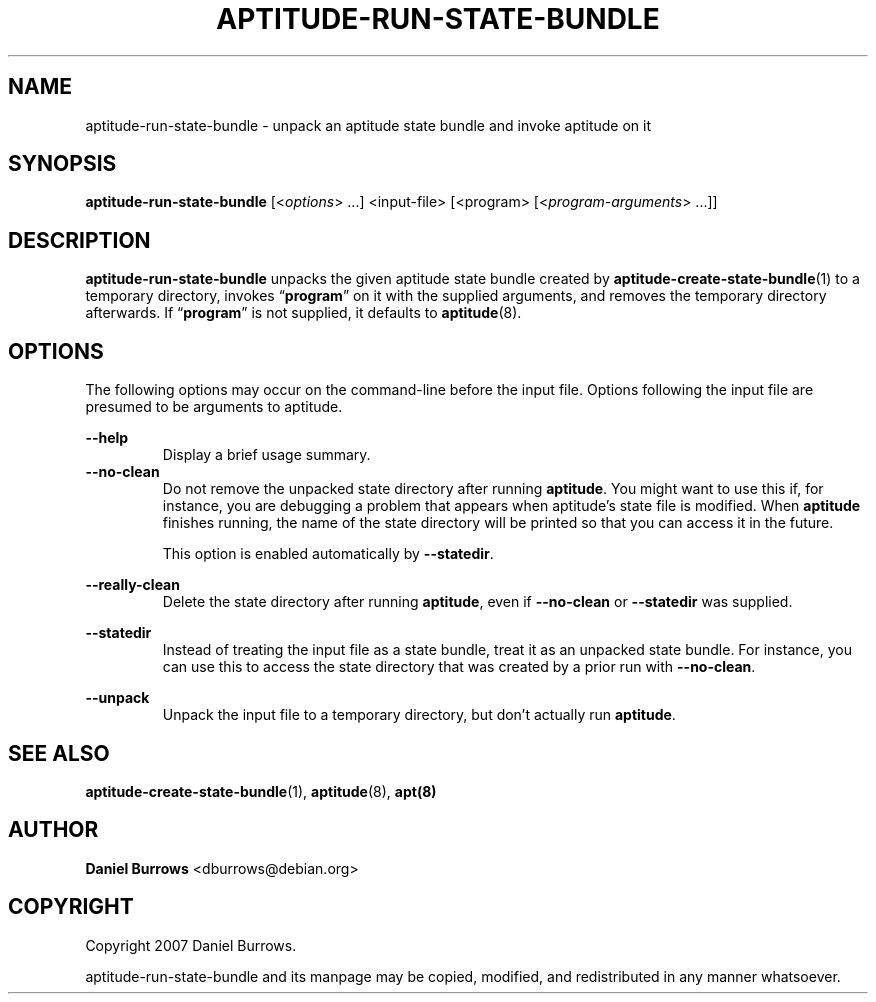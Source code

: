 .\" Title: \fBaptitude-run-state-bundle\fR
.\" Author: Daniel Burrows <dburrows@debian.org>
.\" Date: 7/8/2007
.TH "\f8APTITUDE-RUN-STATE-BUNDLE\fR" "1" "7/8/2007" "aptitude-run-state-bundle" "aptitude utilities"
.SH "NAME"
aptitude-run-state-bundle \- unpack an aptitude state bundle and
invoke aptitude on it
.SH "SYNOPSIS"
\fBaptitude-run-state-bundle\fR [<\fIoptions\fR> ...] <input-file>
[<program> [<\fIprogram-arguments\fR> ...]]
.SH "DESCRIPTION"
.PP
\fBaptitude-run-state-bundle\fR unpacks the given aptitude state
bundle created by \fBaptitude-create-state-bundle\fR(1) to a temporary
directory, invokes \(lq\fBprogram\fR\(rq on it with the supplied
arguments, and removes the temporary directory afterwards.  If
\(lq\fBprogram\fR\(rq is not supplied, it defaults to
\fBaptitude\fR(8).
.SH "OPTIONS"
.PP
The following options may occur on the command-line before the input
file.  Options following the input file are presumed to be arguments
to aptitude.
.PP
\fB--help\fR
.RS
Display a brief usage summary.
.RE
\fB--no-clean\fR
.RE
.RS
Do not remove the unpacked state directory after running
\fBaptitude\fR.  You might want to use this if, for instance, you are
debugging a problem that appears when aptitude's state file is
modified.  When \fBaptitude\fR finishes running, the name of the state
directory will be printed so that you can access it in the future.
.PP
This option is enabled automatically by \fB--statedir\fR.
.RE
.PP
\fB--really-clean\fR
.RS
Delete the state directory after running \fBaptitude\fR, even if
\fB--no-clean\fR or \fB--statedir\fR was supplied.
.RE
.PP
\fB--statedir\fR
.RS
Instead of treating the input file as a state bundle, treat it as an
unpacked state bundle.  For instance, you can use this to access the
state directory that was created by a prior run with \fB--no-clean\fR.
.RE
.PP
\fB--unpack\fR
.RS
Unpack the input file to a temporary directory, but don't actually run
\fBaptitude\fR.
.RE
.SH "SEE ALSO"
.PP
\fBaptitude-create-state-bundle\fR(1), \fBaptitude\fR(8), \fBapt(8)\fR
.SH "AUTHOR"
.PP
\fBDaniel Burrows\fR <\&dburrows@debian.org\&>
.SH "COPYRIGHT"
.PP
Copyright 2007 Daniel Burrows.

aptitude-run-state-bundle and its manpage may be copied, modified, and
redistributed in any manner whatsoever.
